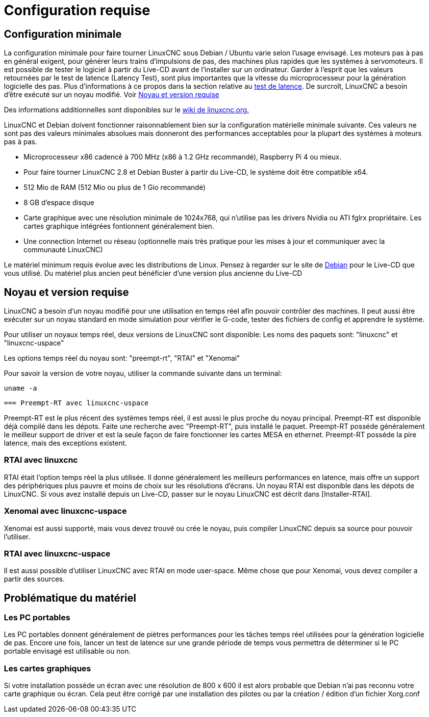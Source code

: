 :lang: fr

[[cha:Configuration-requise]]

= Configuration requise

== Configuration minimale

La configuration minimale pour faire tourner LinuxCNC sous Debian / Ubuntu varie
selon l'usage envisagé. Les moteurs pas à pas en général exigent, pour
générer leurs trains d'impulsions de pas, des machines plus rapides que
les systèmes à servomoteurs. Il est possible de tester le logiciel à
partir du Live-CD avant de l'installer sur un ordinateur. Garder à
l'esprit que les valeurs retournées par le test de latence (Latency
Test), sont plus importantes que la vitesse du microprocesseur pour la génération
logicielle des pas. Plus d'informations à ce propos dans la section
relative au <<cha:test-de-latence, test de latence>>.
De surcroît, LinuxCNC a besoin d'être exécuté sur un noyau modifié. Voir <<Noyau_et_version_requise,Noyau et version requise>>

Des informations additionnelles sont disponibles sur le
http://wiki.linuxcnc.org/cgi-bin/emcinfo.pl?Hardware_Requirements[wiki de linuxcnc.org.]

LinuxCNC et Debian doivent fonctionner raisonnablement bien sur la
configuration matérielle minimale suivante. Ces valeurs ne sont pas des
valeurs minimales absolues mais donneront des performances acceptables
pour la plupart des systèmes à moteurs pas à pas.

 * Microprocesseur x86 cadencé à 700 MHz (x86 à 1.2 GHz recommandé), Raspberry Pi 4
   ou mieux.
 * Pour faire tourner LinuxCNC 2.8 et Debian Buster à partir du Live-CD,
   le système doit être compatible x64.
 * 512 Mio de RAM (512 Mio ou plus de 1 Gio recommandé)
 * 8 GB d'espace disque
 * Carte graphique avec une résolution minimale de 1024x768, qui n'utilise pas
   les drivers Nvidia ou ATI fglrx propriétaire.
   Les cartes graphique intégrées fontionnent généralement bien.
 * Une connection Internet ou réseau (optionnelle mais très pratique pour
   les mises à jour et communiquer avec la communauté LinuxCNC)

Le matériel minimum requis évolue avec les distributions de Linux.
Pensez à regarder sur le site de https://www.debian.org/releases/stable/amd64/ch02.fr.html[Debian]
pour le Live-CD que vous utilisé. Du matériel plus ancien peut bénéficier d'une
version plus ancienne du Live-CD

[[Noyau_et_version_requise]]
== Noyau et version requise

LinuxCNC a besoin d'un noyau modifié pour une utilisation en temps réel
afin pouvoir contrôler des machines. Il peut aussi être exécuter sur un noyau
standard en mode simulation pour vérifier le G-code, tester des fichiers de config
et apprendre le système.

Pour utiliser un noyaux temps réel, deux versions de LinuxCNC sont disponible:
Les noms des paquets sont: "linuxcnc" et "linuxcnc-uspace"

Les options temps réel du noyau sont: "preempt-rt", "RTAI" et "Xenomai"

Pour savoir la version de votre noyau, utiliser la commande suivante dans un terminal:

 uname -a

 === Preempt-RT avec linuxcnc-uspace

Preempt-RT est le plus récent des systèmes temps réel, il est aussi
le plus proche du noyau principal. Preempt-RT est disponible déjà compilé dans les
dépots. Faite une recherche avec "Preempt-RT", puis installé le paquet.
Preempt-RT posséde généralement le meilleur support de driver et est la seule façon de
faire fonctionner les cartes MESA en ethernet. Preempt-RT posséde la pire latence,
mais des exceptions existent.


=== RTAI avec linuxcnc

RTAI était l'option temps réel la plus utilisée. Il donne généralement les meilleurs
performances en latence, mais offre un support des périphériques plus pauvre
et moins de choix sur les résolutions d'écrans. Un noyau RTAI est disponible dans les
dépots de LinuxCNC. Si vous avez installé depuis un Live-CD, passer sur le noyau
LinuxCNC est décrit dans [Installer-RTAI].


=== Xenomai avec linuxcnc-uspace

Xenomai est aussi supporté, mais vous devez trouvé ou crée le noyau,
puis compiler LinuxCNC depuis sa source pour pouvoir l'utiliser.

=== RTAI avec linuxcnc-uspace

Il est aussi possible d'utiliser LinuxCNC avec RTAI en mode user-space.
Même chose que pour Xenomai, vous devez compiler a partir des sources.


== Problématique du matériel

=== Les PC portables

Les PC portables donnent généralement de piètres performances pour les
tâches temps réel utilisées pour la génération logicielle de pas.
Encore une fois, lancer un test de latence sur une grande période de
temps vous permettra de déterminer si le PC portable envisagé est
utilisable ou non.

=== Les cartes graphiques

Si votre installation posséde un écran avec une résolution de
800 x 600 il est alors probable que Debian n'ai pas reconnu votre carte
graphique ou écran. Cela peut être corrigé par une installation des pilotes
ou par la création / édition d'un fichier Xorg.conf

// vim: set syntax=asciidoc:
